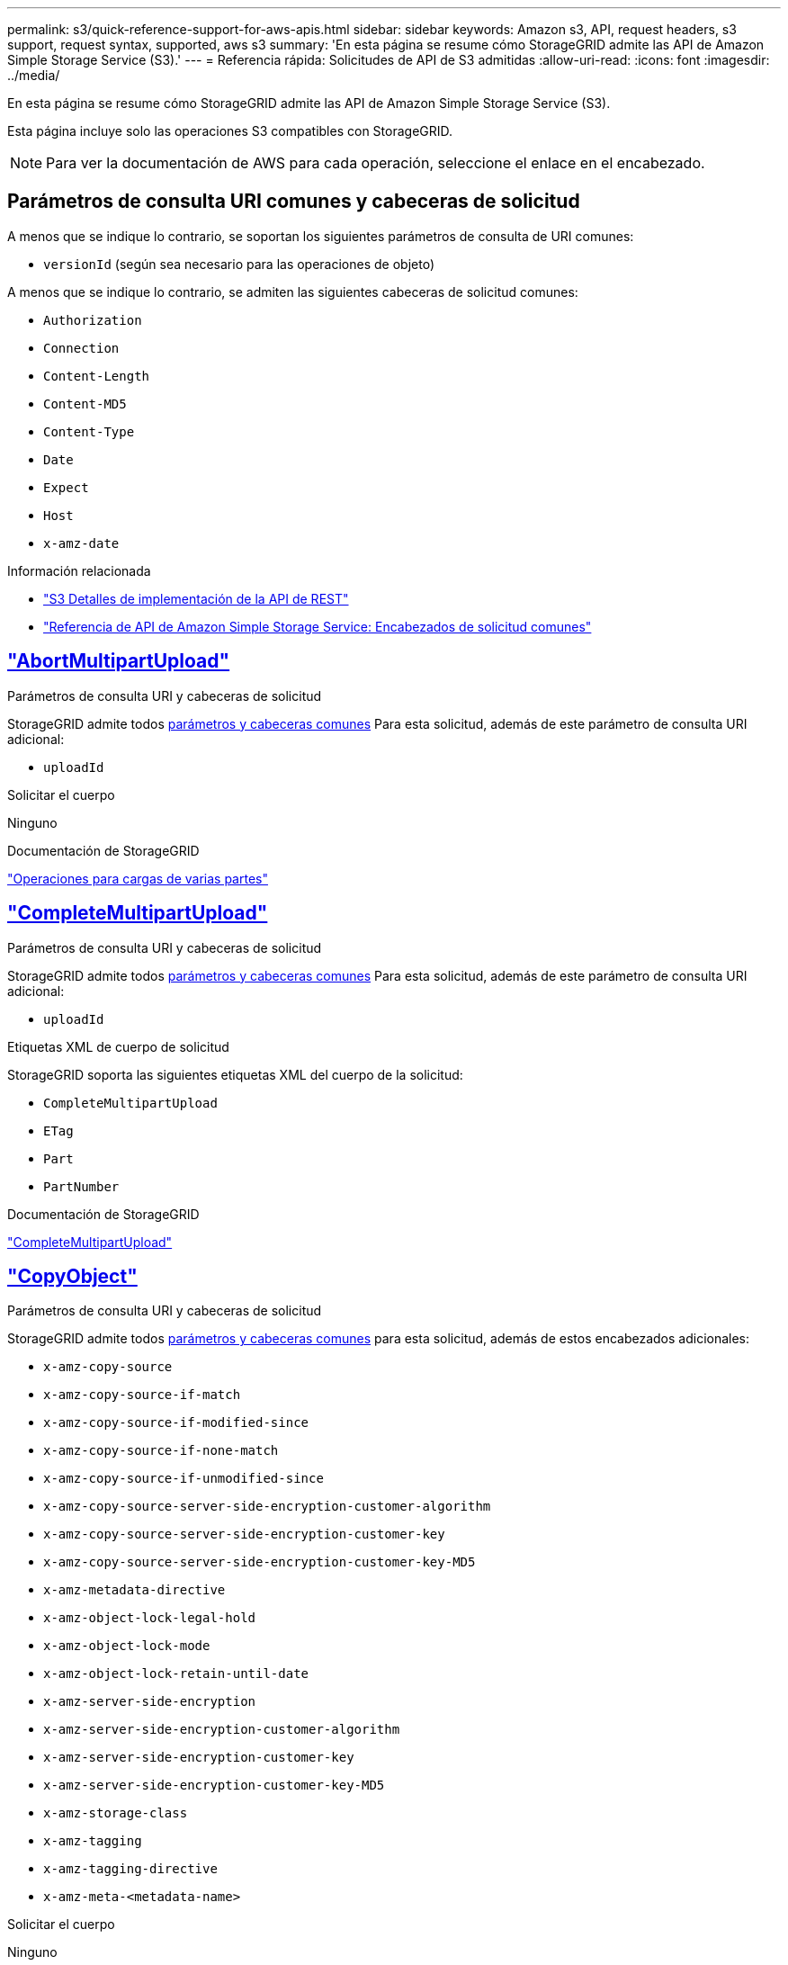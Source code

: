 ---
permalink: s3/quick-reference-support-for-aws-apis.html 
sidebar: sidebar 
keywords: Amazon s3, API, request headers, s3 support, request syntax, supported, aws s3 
summary: 'En esta página se resume cómo StorageGRID admite las API de Amazon Simple Storage Service (S3).' 
---
= Referencia rápida: Solicitudes de API de S3 admitidas
:allow-uri-read: 
:icons: font
:imagesdir: ../media/


[role="lead"]
En esta página se resume cómo StorageGRID admite las API de Amazon Simple Storage Service (S3).

Esta página incluye solo las operaciones S3 compatibles con StorageGRID.


NOTE: Para ver la documentación de AWS para cada operación, seleccione el enlace en el encabezado.



== Parámetros de consulta URI comunes y cabeceras de solicitud

A menos que se indique lo contrario, se soportan los siguientes parámetros de consulta de URI comunes:

* `versionId` (según sea necesario para las operaciones de objeto)


A menos que se indique lo contrario, se admiten las siguientes cabeceras de solicitud comunes:

* `Authorization`
* `Connection`
* `Content-Length`
* `Content-MD5`
* `Content-Type`
* `Date`
* `Expect`
* `Host`
* `x-amz-date`


.Información relacionada
* link:../s3/s3-rest-api-supported-operations-and-limitations.html["S3 Detalles de implementación de la API de REST"]
* https://docs.aws.amazon.com/AmazonS3/latest/API/RESTCommonRequestHeaders.html["Referencia de API de Amazon Simple Storage Service: Encabezados de solicitud comunes"^]




== https://docs.aws.amazon.com/AmazonS3/latest/API/API_AbortMultipartUpload.html["AbortMultipartUpload"^]

.Parámetros de consulta URI y cabeceras de solicitud
StorageGRID admite todos <<common-params,parámetros y cabeceras comunes>> Para esta solicitud, además de este parámetro de consulta URI adicional:

* `uploadId`


.Solicitar el cuerpo
Ninguno

.Documentación de StorageGRID
link:operations-for-multipart-uploads.html["Operaciones para cargas de varias partes"]



== https://docs.aws.amazon.com/AmazonS3/latest/API/API_CompleteMultipartUpload.html["CompleteMultipartUpload"^]

.Parámetros de consulta URI y cabeceras de solicitud
StorageGRID admite todos <<common-params,parámetros y cabeceras comunes>> Para esta solicitud, además de este parámetro de consulta URI adicional:

* `uploadId`


.Etiquetas XML de cuerpo de solicitud
StorageGRID soporta las siguientes etiquetas XML del cuerpo de la solicitud:

* `CompleteMultipartUpload`
* `ETag`
* `Part`
* `PartNumber`


.Documentación de StorageGRID
link:complete-multipart-upload.html["CompleteMultipartUpload"]



== https://docs.aws.amazon.com/AmazonS3/latest/API/API_CopyObject.html["CopyObject"^]

.Parámetros de consulta URI y cabeceras de solicitud
StorageGRID admite todos <<common-params,parámetros y cabeceras comunes>> para esta solicitud, además de estos encabezados adicionales:

* `x-amz-copy-source`
* `x-amz-copy-source-if-match`
* `x-amz-copy-source-if-modified-since`
* `x-amz-copy-source-if-none-match`
* `x-amz-copy-source-if-unmodified-since`
* `x-amz-copy-source-server-side-encryption-customer-algorithm`
* `x-amz-copy-source-server-side-encryption-customer-key`
* `x-amz-copy-source-server-side-encryption-customer-key-MD5`
* `x-amz-metadata-directive`
* `x-amz-object-lock-legal-hold`
* `x-amz-object-lock-mode`
* `x-amz-object-lock-retain-until-date`
* `x-amz-server-side-encryption`
* `x-amz-server-side-encryption-customer-algorithm`
* `x-amz-server-side-encryption-customer-key`
* `x-amz-server-side-encryption-customer-key-MD5`
* `x-amz-storage-class`
* `x-amz-tagging`
* `x-amz-tagging-directive`
* `x-amz-meta-<metadata-name>`


.Solicitar el cuerpo
Ninguno

.Documentación de StorageGRID
link:put-object-copy.html["CopyObject"]



== https://docs.aws.amazon.com/AmazonS3/latest/API/API_CreateBucket.html["CreateBucket"^]

.Parámetros de consulta URI y cabeceras de solicitud
StorageGRID admite todos <<common-params,parámetros y cabeceras comunes>> para esta solicitud, además de estos encabezados adicionales:

* `x-amz-bucket-object-lock-enabled`


.Solicitar el cuerpo
StorageGRID admite todos los parámetros de cuerpo de solicitud definidos por la API de REST DE Amazon S3 en el momento de la implementación.

.Documentación de StorageGRID
link:operations-on-buckets.html["Operaciones en bloques"]



== https://docs.aws.amazon.com/AmazonS3/latest/API/API_CreateMultipartUpload.html["CreateMultipartUpload"^]

.Parámetros de consulta URI y cabeceras de solicitud
StorageGRID admite todos <<common-params,parámetros y cabeceras comunes>> para esta solicitud, además de estos encabezados adicionales:

* `Cache-Control`
* `Content-Disposition`
* `Content-Encoding`
* `Content-Language`
* `Expires`
* `x-amz-server-side-encryption`
* `x-amz-storage-class`
* `x-amz-server-side-encryption-customer-algorithm`
* `x-amz-server-side-encryption-customer-key`
* `x-amz-server-side-encryption-customer-key-MD5`
* `x-amz-tagging`
* `x-amz-object-lock-mode`
* `x-amz-object-lock-retain-until-date`
* `x-amz-object-lock-legal-hold`
* `x-amz-meta-<metadata-name>`


.Solicitar el cuerpo
Ninguno

.Documentación de StorageGRID
link:initiate-multipart-upload.html["CreateMultipartUpload"]



== https://docs.aws.amazon.com/AmazonS3/latest/API/API_DeleteBucket.html["DeleteBucket"^]

.Parámetros de consulta URI y cabeceras de solicitud
StorageGRID admite todos <<common-params,parámetros y cabeceras comunes>> para esta solicitud.

.Documentación de StorageGRID
link:operations-on-buckets.html["Operaciones en bloques"]



== https://docs.aws.amazon.com/AmazonS3/latest/API/API_DeleteBucketCors.html["DeleteBucketCors"^]

.Parámetros de consulta URI y cabeceras de solicitud
StorageGRID admite todos <<common-params,parámetros y cabeceras comunes>> para esta solicitud.

.Solicitar el cuerpo
Ninguno

.Documentación de StorageGRID
link:operations-on-buckets.html["Operaciones en bloques"]



== https://docs.aws.amazon.com/AmazonS3/latest/API/API_DeleteBucketEncryption.html["DeleteBucketEncryption"^]

.Parámetros de consulta URI y cabeceras de solicitud
StorageGRID admite todos <<common-params,parámetros y cabeceras comunes>> para esta solicitud.

.Solicitar el cuerpo
Ninguno

.Documentación de StorageGRID
link:operations-on-buckets.html["Operaciones en bloques"]



== https://docs.aws.amazon.com/AmazonS3/latest/API/API_DeleteBucketLifecycle.html["DeleteBucketLifecycle"^]

.Parámetros de consulta URI y cabeceras de solicitud
StorageGRID admite todos <<common-params,parámetros y cabeceras comunes>> para esta solicitud.

.Solicitar el cuerpo
Ninguno

.Documentación de StorageGRID
* link:operations-on-buckets.html["Operaciones en bloques"]
* link:create-s3-lifecycle-configuration.html["Cree una configuración del ciclo de vida de S3"]




== https://docs.aws.amazon.com/AmazonS3/latest/API/API_DeleteBucketPolicy.html["DeleteBucketPolicy"^]

.Parámetros de consulta URI y cabeceras de solicitud
StorageGRID admite todos <<common-params,parámetros y cabeceras comunes>> para esta solicitud.

.Solicitar el cuerpo
Ninguno

.Documentación de StorageGRID
link:operations-on-buckets.html["Operaciones en bloques"]



== https://docs.aws.amazon.com/AmazonS3/latest/API/API_DeleteBucketReplication.html["DeleteBucketReplication"^]

.Parámetros de consulta URI y cabeceras de solicitud
StorageGRID admite todos <<common-params,parámetros y cabeceras comunes>> para esta solicitud.

.Solicitar el cuerpo
Ninguno

.Documentación de StorageGRID
link:operations-on-buckets.html["Operaciones en bloques"]



== https://docs.aws.amazon.com/AmazonS3/latest/API/API_DeleteBucketTagging.html["DeleteBucketTagging"^]

.Parámetros de consulta URI y cabeceras de solicitud
StorageGRID admite todos <<common-params,parámetros y cabeceras comunes>> para esta solicitud.

.Solicitar el cuerpo
Ninguno

.Documentación de StorageGRID
link:operations-on-buckets.html["Operaciones en bloques"]



== https://docs.aws.amazon.com/AmazonS3/latest/API/API_DeleteObject.html["DeleteObject"^]

.Parámetros de consulta URI y cabeceras de solicitud
StorageGRID admite todos <<common-params,parámetros y cabeceras comunes>> para esta solicitud, además de esta cabecera de solicitud adicional:

* `x-amz-bypass-governance-retention`


.Solicitar el cuerpo
Ninguno

.Documentación de StorageGRID
link:operations-on-objects.html["Operaciones en objetos"]



== https://docs.aws.amazon.com/AmazonS3/latest/API/API_DeleteObjects.html["DeleteObjects"^]

.Parámetros de consulta URI y cabeceras de solicitud
StorageGRID admite todos <<common-params,parámetros y cabeceras comunes>> para esta solicitud, además de esta cabecera de solicitud adicional:

* `x-amz-bypass-governance-retention`


.Solicitar el cuerpo
StorageGRID admite todos los parámetros de cuerpo de solicitud definidos por la API de REST DE Amazon S3 en el momento de la implementación.

.Documentación de StorageGRID
link:operations-on-objects.html["Operaciones en objetos"]



== https://docs.aws.amazon.com/AmazonS3/latest/API/API_DeleteObjectTagging.html["DeleteObjectTagging"^]

StorageGRID admite todos <<common-params,parámetros y cabeceras comunes>> para esta solicitud.

.Solicitar el cuerpo
Ninguno

.Documentación de StorageGRID
link:operations-on-objects.html["Operaciones en objetos"]



== https://docs.aws.amazon.com/AmazonS3/latest/API/API_GetBucketAcl.html["GetBucketAcl"^]

.Parámetros de consulta URI y cabeceras de solicitud
StorageGRID admite todos <<common-params,parámetros y cabeceras comunes>> para esta solicitud.

.Solicitar el cuerpo
Ninguno

.Documentación de StorageGRID
link:operations-on-buckets.html["Operaciones en bloques"]



== https://docs.aws.amazon.com/AmazonS3/latest/API/API_GetBucketCors.html["GetBucketCors"^]

.Parámetros de consulta URI y cabeceras de solicitud
StorageGRID admite todos <<common-params,parámetros y cabeceras comunes>> para esta solicitud.

.Solicitar el cuerpo
Ninguno

.Documentación de StorageGRID
link:operations-on-buckets.html["Operaciones en bloques"]



== https://docs.aws.amazon.com/AmazonS3/latest/API/API_GetBucketEncryption.html["GetBucketEncryption"^]

.Parámetros de consulta URI y cabeceras de solicitud
StorageGRID admite todos <<common-params,parámetros y cabeceras comunes>> para esta solicitud.

.Solicitar el cuerpo
Ninguno

.Documentación de StorageGRID
link:operations-on-buckets.html["Operaciones en bloques"]



== https://docs.aws.amazon.com/AmazonS3/latest/API/API_GetBucketLifecycleConfiguration.html["GetBucketLifecycleConfiguration"^]

.Parámetros de consulta URI y cabeceras de solicitud
StorageGRID admite todos <<common-params,parámetros y cabeceras comunes>> para esta solicitud.

.Solicitar el cuerpo
Ninguno

.Documentación de StorageGRID
* link:operations-on-buckets.html["Operaciones en bloques"]
* link:create-s3-lifecycle-configuration.html["Cree una configuración del ciclo de vida de S3"]




== https://docs.aws.amazon.com/AmazonS3/latest/API/API_GetBucketLocation.html["GetBucketLocation"^]

.Parámetros de consulta URI y cabeceras de solicitud
StorageGRID admite todos <<common-params,parámetros y cabeceras comunes>> para esta solicitud.

.Solicitar el cuerpo
Ninguno

.Documentación de StorageGRID
link:operations-on-buckets.html["Operaciones en bloques"]



== https://docs.aws.amazon.com/AmazonS3/latest/API/API_GetBucketNotificationConfiguration.html["GetBucketNotificationConfiguration"^]

.Parámetros de consulta URI y cabeceras de solicitud
StorageGRID admite todos <<common-params,parámetros y cabeceras comunes>> para esta solicitud.

.Solicitar el cuerpo
Ninguno

.Documentación de StorageGRID
link:operations-on-buckets.html["Operaciones en bloques"]



== https://docs.aws.amazon.com/AmazonS3/latest/API/API_GetBucketPolicy.html["GetBucketPolicy"^]

.Parámetros de consulta URI y cabeceras de solicitud
StorageGRID admite todos <<common-params,parámetros y cabeceras comunes>> para esta solicitud.

.Solicitar el cuerpo
Ninguno

.Documentación de StorageGRID
link:operations-on-buckets.html["Operaciones en bloques"]



== https://docs.aws.amazon.com/AmazonS3/latest/API/API_GetBucketReplication.html["GetBucketReplication"^]

.Parámetros de consulta URI y cabeceras de solicitud
StorageGRID admite todos <<common-params,parámetros y cabeceras comunes>> para esta solicitud.

.Solicitar el cuerpo
Ninguno

.Documentación de StorageGRID
link:operations-on-buckets.html["Operaciones en bloques"]



== https://docs.aws.amazon.com/AmazonS3/latest/API/API_GetBucketTagging.html["Etiquetado de GetBucketTagging"^]

.Parámetros de consulta URI y cabeceras de solicitud
StorageGRID admite todos <<common-params,parámetros y cabeceras comunes>> para esta solicitud.

.Solicitar el cuerpo
Ninguno

.Documentación de StorageGRID
link:operations-on-buckets.html["Operaciones en bloques"]



== https://docs.aws.amazon.com/AmazonS3/latest/API/API_GetBucketVersioning.html["GetBucketVersioning"^]

.Parámetros de consulta URI y cabeceras de solicitud
StorageGRID admite todos <<common-params,parámetros y cabeceras comunes>> para esta solicitud.

.Solicitar el cuerpo
Ninguno

.Documentación de StorageGRID
link:operations-on-buckets.html["Operaciones en bloques"]



== https://docs.aws.amazon.com/AmazonS3/latest/API/API_GetObject.html["GetObject"^]

.Parámetros de consulta URI y cabeceras de solicitud
StorageGRID admite todos <<common-params,parámetros y cabeceras comunes>> Para esta solicitud, además de estos parámetros de consulta URI adicionales:

* `partNumber`
* `response-cache-control`
* `response-content-disposition`
* `response-content-encoding`
* `response-content-language`
* `response-content-type`
* `response-expires`


Y estos encabezados de solicitud adicionales:

* `Range`
* `x-amz-server-side-encryption-customer-algorithm`
* `x-amz-server-side-encryption-customer-key`
* `x-amz-server-side-encryption-customer-key-MD5`
* `If-Match`
* `If-Modified-Since`
* `If-None-Match`
* `If-Unmodified-Since`


.Solicitar el cuerpo
Ninguno

.Documentación de StorageGRID
link:get-object.html["GetObject"]



== https://docs.aws.amazon.com/AmazonS3/latest/API/API_GetObjectAcl.html["GetObjectAcl"^]

.Parámetros de consulta URI y cabeceras de solicitud
StorageGRID admite todos <<common-params,parámetros y cabeceras comunes>> para esta solicitud.

.Solicitar el cuerpo
Ninguno

.Documentación de StorageGRID
link:operations-on-objects.html["Operaciones en objetos"]



== https://docs.aws.amazon.com/AmazonS3/latest/API/API_GetObjectLegalHold.html["GetObjectLegalHold"^]

.Parámetros de consulta URI y cabeceras de solicitud
StorageGRID admite todos <<common-params,parámetros y cabeceras comunes>> para esta solicitud.

.Solicitar el cuerpo
Ninguno

.Documentación de StorageGRID
link:../s3/use-s3-api-for-s3-object-lock.html["Use la API REST DE S3 para configurar el bloqueo de objetos de S3"]



== https://docs.aws.amazon.com/AmazonS3/latest/API/API_GetObjectLockConfiguration.html["GetObjectLockConfiguration"^]

.Parámetros de consulta URI y cabeceras de solicitud
StorageGRID admite todos <<common-params,parámetros y cabeceras comunes>> para esta solicitud.

.Solicitar el cuerpo
Ninguno

.Documentación de StorageGRID
link:../s3/use-s3-api-for-s3-object-lock.html["Use la API REST DE S3 para configurar el bloqueo de objetos de S3"]



== https://docs.aws.amazon.com/AmazonS3/latest/API/API_GetObjectRetention.html["GetObjectRetention"^]

.Parámetros de consulta URI y cabeceras de solicitud
StorageGRID admite todos <<common-params,parámetros y cabeceras comunes>> para esta solicitud.

.Solicitar el cuerpo
Ninguno

.Documentación de StorageGRID
link:../s3/use-s3-api-for-s3-object-lock.html["Use la API REST DE S3 para configurar el bloqueo de objetos de S3"]



== https://docs.aws.amazon.com/AmazonS3/latest/API/API_GetObjectTagging.html["GetObjectEtiquetado"^]

.Parámetros de consulta URI y cabeceras de solicitud
StorageGRID admite todos <<common-params,parámetros y cabeceras comunes>> para esta solicitud.

.Solicitar el cuerpo
Ninguno

.Documentación de StorageGRID
link:operations-on-objects.html["Operaciones en objetos"]



== https://docs.aws.amazon.com/AmazonS3/latest/API/API_HeadBucket.html["Segmento de cabeza"^]

.Parámetros de consulta URI y cabeceras de solicitud
StorageGRID admite todos <<common-params,parámetros y cabeceras comunes>> para esta solicitud.

.Solicitar el cuerpo
Ninguno

.Documentación de StorageGRID
link:operations-on-buckets.html["Operaciones en bloques"]



== https://docs.aws.amazon.com/AmazonS3/latest/API/API_HeadObject.html["Objeto principal"^]

.Parámetros de consulta URI y cabeceras de solicitud
StorageGRID admite todos <<common-params,parámetros y cabeceras comunes>> para esta solicitud, además de estos encabezados adicionales:

* `x-amz-server-side-encryption-customer-algorithm`
* `x-amz-server-side-encryption-customer-key`
* `x-amz-server-side-encryption-customer-key-MD5`
* `If-Match`
* `If-Modified-Since`
* `If-None-Match`
* `If-Unmodified-Since`
* `Range`


.Solicitar el cuerpo
Ninguno

.Documentación de StorageGRID
link:head-object.html["Objeto principal"]



== https://docs.aws.amazon.com/AmazonS3/latest/API/API_ListBuckets.html["ListCuchers"^]

.Parámetros de consulta URI y cabeceras de solicitud
StorageGRID admite todos <<common-params,parámetros y cabeceras comunes>> para esta solicitud.

.Solicitar el cuerpo
Ninguno

.Documentación de StorageGRID
link:operations-on-the-service.html["Operaciones en el servicio > ListBuckets"]



== https://docs.aws.amazon.com/AmazonS3/latest/API/API_ListMultipartUploads.html["ListCargas multipartitas"^]

.Parámetros de consulta URI y cabeceras de solicitud
StorageGRID admite todos <<common-params,parámetros y cabeceras comunes>> para esta solicitud, además de estos parámetros adicionales:

* `delimiter`
* `encoding-type`
* `key-marker`
* `max-uploads`
* `prefix`
* `upload-id-marker`


.Solicitar el cuerpo
Ninguno

.Documentación de StorageGRID
link:list-multipart-uploads.html["ListCargas multipartitas"]



== https://docs.aws.amazon.com/AmazonS3/latest/API/API_ListObjects.html["ListObjects"^]

.Parámetros de consulta URI y cabeceras de solicitud
StorageGRID admite todos <<common-params,parámetros y cabeceras comunes>> para esta solicitud, además de estos parámetros adicionales:

* `delimiter`
* `encoding-type`
* `marker`
* `max-keys`
* `prefix`


.Solicitar el cuerpo
Ninguno

.Documentación de StorageGRID
link:operations-on-buckets.html["Operaciones en bloques"]



== https://docs.aws.amazon.com/AmazonS3/latest/API/API_ListObjectsV2.html["ListObjectsV2"^]

.Parámetros de consulta URI y cabeceras de solicitud
StorageGRID admite todos <<common-params,parámetros y cabeceras comunes>> para esta solicitud, además de estos parámetros adicionales:

* `continuation-token`
* `delimiter`
* `encoding-type`
* `fetch-owner`
* `max-keys`
* `prefix`
* `start-after`


.Solicitar el cuerpo
Ninguno

.Documentación de StorageGRID
link:operations-on-buckets.html["Operaciones en bloques"]



== https://docs.aws.amazon.com/AmazonS3/latest/API/API_ListObjectVersions.html["ListObjectVersions"^]

.Parámetros de consulta URI y cabeceras de solicitud
StorageGRID admite todos <<common-params,parámetros y cabeceras comunes>> para esta solicitud, además de estos parámetros adicionales:

* `delimiter`
* `encoding-type`
* `key-marker`
* `max-keys`
* `prefix`
* `version-id-marker`


.Solicitar el cuerpo
Ninguno

.Documentación de StorageGRID
link:operations-on-buckets.html["Operaciones en bloques"]



== https://docs.aws.amazon.com/AmazonS3/latest/API/API_ListParts.html["ListParts"^]

.Parámetros de consulta URI y cabeceras de solicitud
StorageGRID admite todos <<common-params,parámetros y cabeceras comunes>> para esta solicitud, además de estos parámetros adicionales:

* `max-parts`
* `part-number-marker`
* `uploadId`


.Solicitar el cuerpo
Ninguno

.Documentación de StorageGRID
link:list-multipart-uploads.html["ListCargas multipartitas"]



== https://docs.aws.amazon.com/AmazonS3/latest/API/API_PutBucketCors.html["A cargo de PutBucketCors"^]

.Parámetros de consulta URI y cabeceras de solicitud
StorageGRID admite todos <<common-params,parámetros y cabeceras comunes>> para esta solicitud.

.Solicitar el cuerpo
StorageGRID admite todos los parámetros de cuerpo de solicitud definidos por la API de REST DE Amazon S3 en el momento de la implementación.

.Documentación de StorageGRID
link:operations-on-buckets.html["Operaciones en bloques"]



== https://docs.aws.amazon.com/AmazonS3/latest/API/API_PutBucketEncryption.html["PutBucketEncryption"^]

.Parámetros de consulta URI y cabeceras de solicitud
StorageGRID admite todos <<common-params,parámetros y cabeceras comunes>> para esta solicitud.

.Etiquetas XML de cuerpo de solicitud
StorageGRID soporta las siguientes etiquetas XML del cuerpo de la solicitud:

* `ApplyServerSideEncryptionByDefault`
* `Rule`
* `ServerSideEncryptionConfiguration`
* `SSEAlgorithm`


.Documentación de StorageGRID
link:operations-on-buckets.html["Operaciones en bloques"]



== https://docs.aws.amazon.com/AmazonS3/latest/API/API_PutBucketLifecycleConfiguration.html["PutBucketLifecycleConfiguration"^]

.Parámetros de consulta URI y cabeceras de solicitud
StorageGRID admite todos <<common-params,parámetros y cabeceras comunes>> para esta solicitud.

.Etiquetas XML de cuerpo de solicitud
StorageGRID soporta las siguientes etiquetas XML del cuerpo de la solicitud:

* `And`
* `Days`
* `Expiration`
* `ExpiredObjectDeleteMarker`
* `Filter`
* `ID`
* `Key`
* `LifecycleConfiguration`
* `NewerNoncurrentVersions`
* `NoncurrentDays`
* `NoncurrentVersionExpiration`
* `Prefix`
* `Rule`
* `Status`
* `Tag`
* `Value`


.Documentación de StorageGRID
* link:operations-on-buckets.html["Operaciones en bloques"]
* link:create-s3-lifecycle-configuration.html["Cree una configuración del ciclo de vida de S3"]




== https://docs.aws.amazon.com/AmazonS3/latest/API/API_PutBucketNotificationConfiguration.html["PutBucketNotificationConfiguration"^]

.Parámetros de consulta URI y cabeceras de solicitud
StorageGRID admite todos <<common-params,parámetros y cabeceras comunes>> para esta solicitud.

.Etiquetas XML de cuerpo de solicitud
StorageGRID soporta las siguientes etiquetas XML del cuerpo de la solicitud:

* `Event`
* `Filter`
* `FilterRule`
* `Id`
* `Name`
* `NotificationConfiguration`
* `Prefix`
* `S3Key`
* `Suffix`
* `Topic`
* `TopicConfiguration`
* `Value`


.Documentación de StorageGRID
link:operations-on-buckets.html["Operaciones en bloques"]



== https://docs.aws.amazon.com/AmazonS3/latest/API/API_PutBucketPolicy.html["Política de PutBucketPolicy"^]

.Parámetros de consulta URI y cabeceras de solicitud
StorageGRID admite todos <<common-params,parámetros y cabeceras comunes>> para esta solicitud.

.Solicitar el cuerpo
Para obtener detalles sobre los campos del cuerpo JSON admitidos, consulte
link:bucket-and-group-access-policies.html["Utilice las políticas de acceso de bloques y grupos"].



== https://docs.aws.amazon.com/AmazonS3/latest/API/API_PutBucketReplication.html["PutBucketReplication"^]

.Parámetros de consulta URI y cabeceras de solicitud
StorageGRID admite todos <<common-params,parámetros y cabeceras comunes>> para esta solicitud.

.Etiquetas XML de cuerpo de solicitud
* `Bucket`
* `Destination`
* `Prefix`
* `ReplicationConfiguration`
* `Rule`
* `Status`
* `StorageClass`


.Documentación de StorageGRID
link:operations-on-buckets.html["Operaciones en bloques"]



== https://docs.aws.amazon.com/AmazonS3/latest/API/API_PutBucketTagging.html["PutBucketTagging"^]

.Parámetros de consulta URI y cabeceras de solicitud
StorageGRID admite todos <<common-params,parámetros y cabeceras comunes>> para esta solicitud.

.Solicitar el cuerpo
StorageGRID admite todos los parámetros de cuerpo de solicitud definidos por la API de REST DE Amazon S3 en el momento de la implementación.

.Documentación de StorageGRID
link:operations-on-buckets.html["Operaciones en bloques"]



== https://docs.aws.amazon.com/AmazonS3/latest/API/API_PutBucketVersioning.html["PutBucketVersioning"^]

.Parámetros de consulta URI y cabeceras de solicitud
StorageGRID admite todos <<common-params,parámetros y cabeceras comunes>> para esta solicitud.

.Parámetros de cuerpo de solicitud
StorageGRID admite los siguientes parámetros de cuerpo de solicitud:

* `VersioningConfiguration`
* `Status`


.Documentación de StorageGRID
link:operations-on-buckets.html["Operaciones en bloques"]



== https://docs.aws.amazon.com/AmazonS3/latest/API/API_PutObject.html["Objeto de puta"^]

.Parámetros de consulta URI y cabeceras de solicitud
StorageGRID admite todos <<common-params,parámetros y cabeceras comunes>> para esta solicitud, además de estos encabezados adicionales:

* `Cache-Control`
* `Content-Disposition`
* `Content-Encoding`
* `Content-Language`
* `x-amz-server-side-encryption`
* `x-amz-storage-class`
* `x-amz-server-side-encryption-customer-algorithm`
* `x-amz-server-side-encryption-customer-key`
* `x-amz-server-side-encryption-customer-key-MD5`
* `x-amz-tagging`
* `x-amz-object-lock-mode`
* `x-amz-object-lock-retain-until-date`
* `x-amz-object-lock-legal-hold`
* `x-amz-meta-<metadata-name>`


.Solicitar el cuerpo
* Datos binarios del objeto


.Documentación de StorageGRID
link:put-object.html["Objeto de puta"]



== https://docs.aws.amazon.com/AmazonS3/latest/API/API_PutObjectLegalHold.html["PutObjectLegalHold"^]

.Parámetros de consulta URI y cabeceras de solicitud
StorageGRID admite todos <<common-params,parámetros y cabeceras comunes>> para esta solicitud.

.Solicitar el cuerpo
StorageGRID admite todos los parámetros de cuerpo de solicitud definidos por la API de REST DE Amazon S3 en el momento de la implementación.

.Documentación de StorageGRID
link:use-s3-api-for-s3-object-lock.html["Use la API REST DE S3 para configurar el bloqueo de objetos de S3"]



== https://docs.aws.amazon.com/AmazonS3/latest/API/API_PutObjectLockConfiguration.html["PutObjectLockConfiguration"^]

.Parámetros de consulta URI y cabeceras de solicitud
StorageGRID admite todos <<common-params,parámetros y cabeceras comunes>> para esta solicitud.

.Solicitar el cuerpo
StorageGRID admite todos los parámetros de cuerpo de solicitud definidos por la API de REST DE Amazon S3 en el momento de la implementación.

.Documentación de StorageGRID
link:use-s3-api-for-s3-object-lock.html["Use la API REST DE S3 para configurar el bloqueo de objetos de S3"]



== https://docs.aws.amazon.com/AmazonS3/latest/API/API_PutObjectRetention.html["PutObjectRetention"^]

.Parámetros de consulta URI y cabeceras de solicitud
StorageGRID admite todos <<common-params,parámetros y cabeceras comunes>> para esta solicitud, además de esta cabecera adicional:

* `x-amz-bypass-governance-retention`


.Solicitar el cuerpo
StorageGRID admite todos los parámetros de cuerpo de solicitud definidos por la API de REST DE Amazon S3 en el momento de la implementación.

.Documentación de StorageGRID
link:use-s3-api-for-s3-object-lock.html["Use la API REST DE S3 para configurar el bloqueo de objetos de S3"]



== https://docs.aws.amazon.com/AmazonS3/latest/API/API_PutObjectTagging.html["PutObjectEtiquetado"^]

.Parámetros de consulta URI y cabeceras de solicitud
StorageGRID admite todos <<common-params,parámetros y cabeceras comunes>> para esta solicitud.

.Solicitar el cuerpo
StorageGRID admite todos los parámetros de cuerpo de solicitud definidos por la API de REST DE Amazon S3 en el momento de la implementación.

.Documentación de StorageGRID
link:operations-on-objects.html["Operaciones en objetos"]



== https://docs.aws.amazon.com/AmazonS3/latest/API/API_RestoreObject.html["RestoreObject"^]

.Parámetros de consulta URI y cabeceras de solicitud
StorageGRID admite todos <<common-params,parámetros y cabeceras comunes>> para esta solicitud.

.Solicitar el cuerpo
Para obtener más información sobre los campos de cuerpo admitidos, consulte link:post-object-restore.html["RestoreObject"].



== https://docs.aws.amazon.com/AmazonS3/latest/API/API_SelectObjectContent.html["SelectObjectContent"^]

.Parámetros de consulta URI y cabeceras de solicitud
StorageGRID admite todos <<common-params,parámetros y cabeceras comunes>> para esta solicitud.

.Solicitar el cuerpo
Para obtener más información sobre los campos de cuerpo admitidos, consulte lo siguiente:

* link:use-s3-select.html["Utilice S3 Select"]
* link:select-object-content.html["SelectObjectContent"]




== https://docs.aws.amazon.com/AmazonS3/latest/API/API_UploadPart.html["UploadPart"^]

.Parámetros de consulta URI y cabeceras de solicitud
StorageGRID admite todos <<common-params,parámetros y cabeceras comunes>> Para esta solicitud, además de estos parámetros de consulta URI adicionales:

* `partNumber`
* `uploadId`


Y estos encabezados de solicitud adicionales:

* `x-amz-server-side-encryption-customer-algorithm`
* `x-amz-server-side-encryption-customer-key`
* `x-amz-server-side-encryption-customer-key-MD5`


.Solicitar el cuerpo
* Datos binarios de la pieza


.Documentación de StorageGRID
link:upload-part.html["UploadPart"]



== https://docs.aws.amazon.com/AmazonS3/latest/API/API_UploadPartCopy.html["UploadPartCopy"^]

.Parámetros de consulta URI y cabeceras de solicitud
StorageGRID admite todos <<common-params,parámetros y cabeceras comunes>> Para esta solicitud, además de estos parámetros de consulta URI adicionales:

* `partNumber`
* `uploadId`


Y estos encabezados de solicitud adicionales:

* `x-amz-copy-source`
* `x-amz-copy-source-if-match`
* `x-amz-copy-source-if-modified-since`
* `x-amz-copy-source-if-none-match`
* `x-amz-copy-source-if-unmodified-since`
* `x-amz-copy-source-range`
* `x-amz-server-side-encryption-customer-algorithm`
* `x-amz-server-side-encryption-customer-key`
* `x-amz-server-side-encryption-customer-key-MD5`
* `x-amz-copy-source-server-side-encryption-customer-algorithm`
* `x-amz-copy-source-server-side-encryption-customer-key`
* `x-amz-copy-source-server-side-encryption-customer-key-MD5`


.Solicitar el cuerpo
Ninguno

.Documentación de StorageGRID
link:upload-part-copy.html["UploadPartCopy"]
